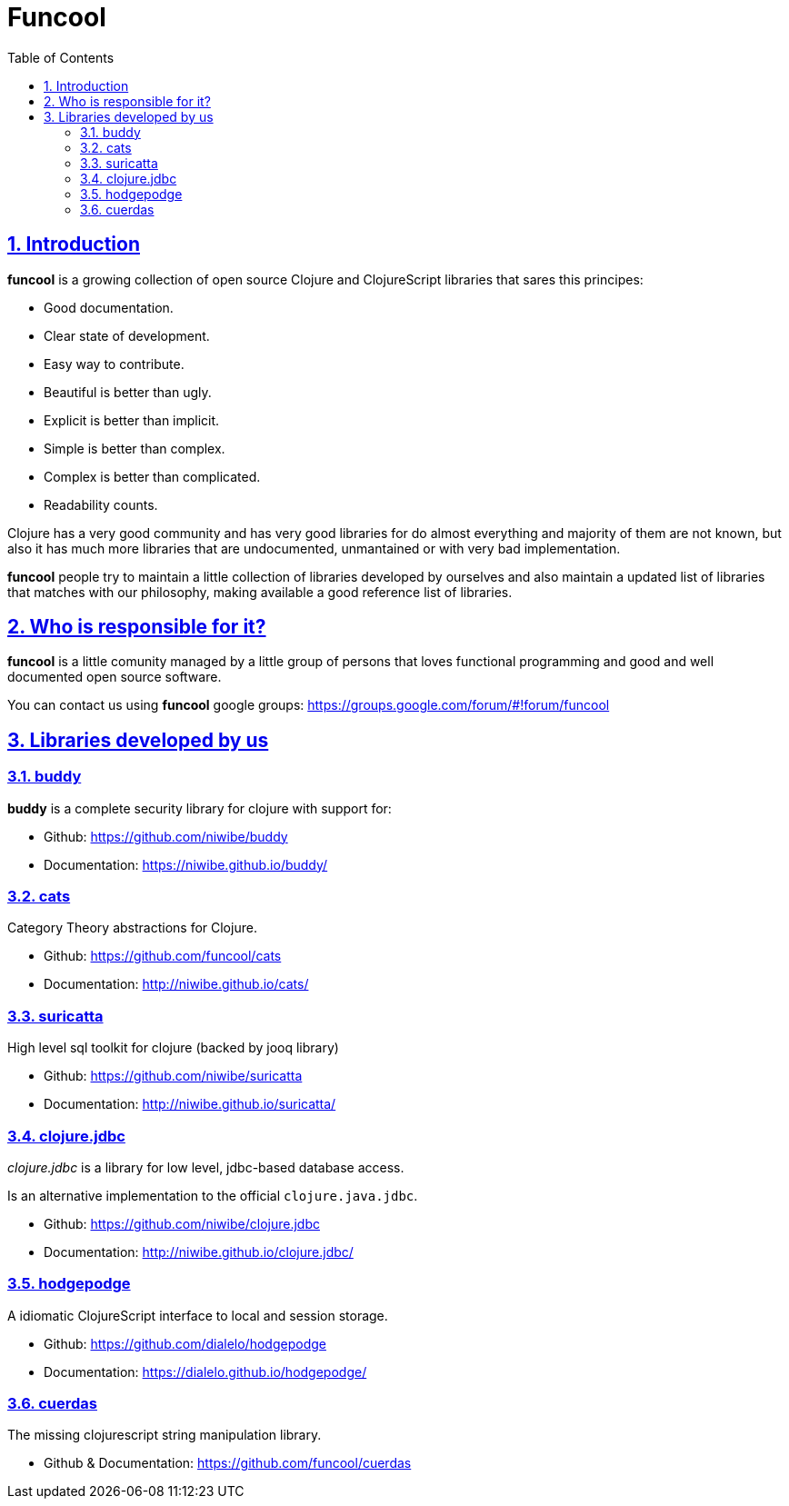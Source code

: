 = Funcool
:toc: right
:numbered:
:source-highlighter: pygments
:pygments-style: friendly
:sectlinks:

== Introduction

*funcool* is a growing collection of open source Clojure and ClojureScript libraries that
sares this principes:

- Good documentation.
- Clear state of development.
- Easy way to contribute.
- Beautiful is better than ugly.
- Explicit is better than implicit.
- Simple is better than complex.
- Complex is better than complicated.
- Readability counts.

Clojure has a very good community and has very good libraries for do almost everything and majority
of them are not known, but also it has much more libraries that are undocumented, unmantained or with
very bad implementation.

*funcool* people try to maintain a little collection of libraries developed by ourselves and also
maintain a updated list of libraries that matches with our philosophy, making available a good
reference list of libraries.


== Who is responsible for it?

*funcool* is a little comunity managed by a little group of persons that loves functional
programming and good and well documented open source software.

You can contact us using *funcool* google groups: https://groups.google.com/forum/#!forum/funcool


== Libraries developed by us

=== buddy

*buddy* is a complete security library for clojure with support for:

- Github: https://github.com/niwibe/buddy
- Documentation: https://niwibe.github.io/buddy/


=== cats

Category Theory abstractions for Clojure.

- Github: https://github.com/funcool/cats
- Documentation: http://niwibe.github.io/cats/


=== suricatta

High level sql toolkit for clojure (backed by jooq library)

- Github: https://github.com/niwibe/suricatta
- Documentation: http://niwibe.github.io/suricatta/


=== clojure.jdbc

_clojure.jdbc_ is a library for low level, jdbc-based database access.

Is an alternative implementation to the official `clojure.java.jdbc`.

- Github: https://github.com/niwibe/clojure.jdbc
- Documentation: http://niwibe.github.io/clojure.jdbc/


=== hodgepodge

A idiomatic ClojureScript interface to local and session storage.

- Github: https://github.com/dialelo/hodgepodge
- Documentation: https://dialelo.github.io/hodgepodge/

=== cuerdas

The missing clojurescript string manipulation library.

- Github & Documentation: https://github.com/funcool/cuerdas
